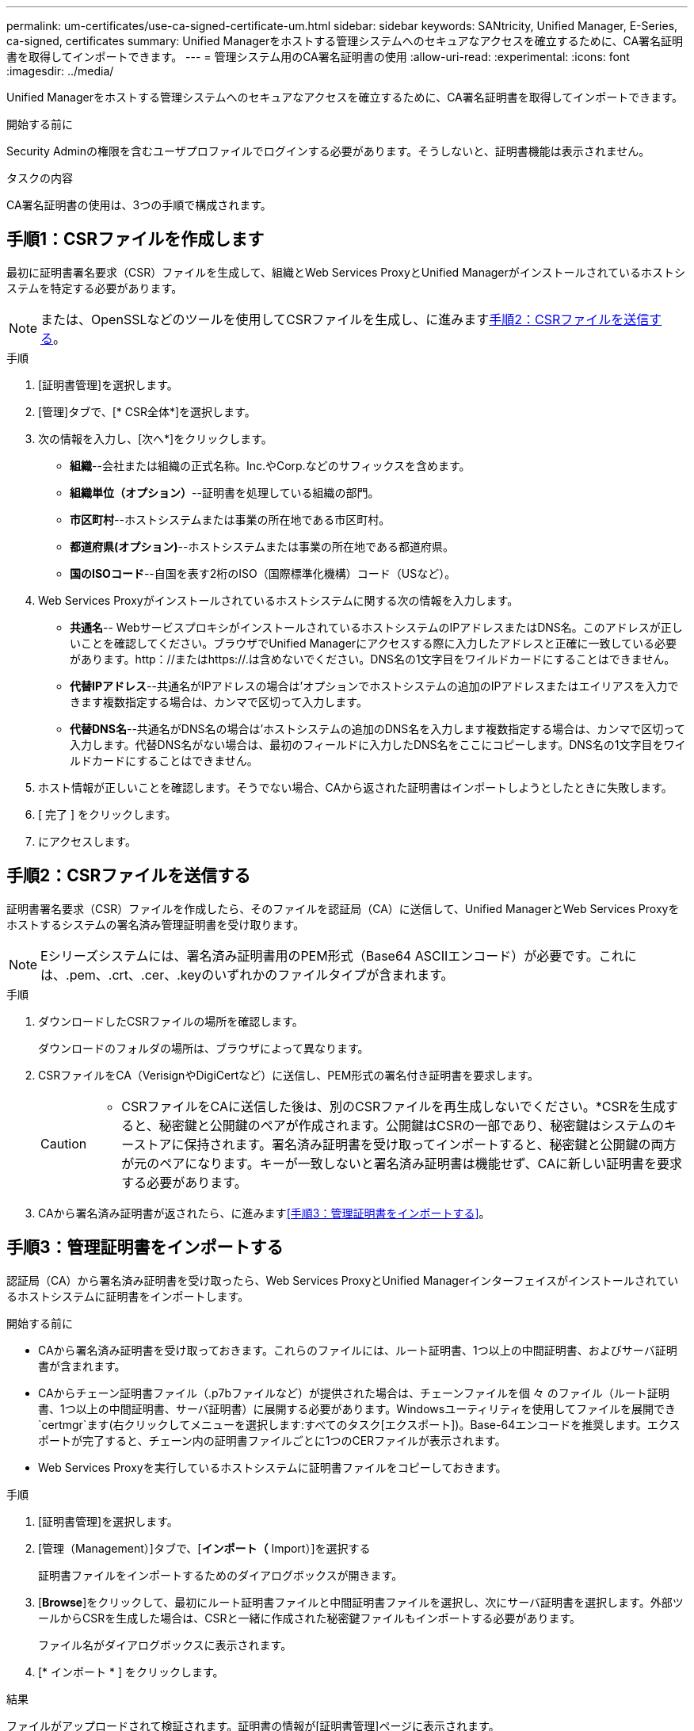 ---
permalink: um-certificates/use-ca-signed-certificate-um.html 
sidebar: sidebar 
keywords: SANtricity, Unified Manager, E-Series, ca-signed, certificates 
summary: Unified Managerをホストする管理システムへのセキュアなアクセスを確立するために、CA署名証明書を取得してインポートできます。 
---
= 管理システム用のCA署名証明書の使用
:allow-uri-read: 
:experimental: 
:icons: font
:imagesdir: ../media/


[role="lead"]
Unified Managerをホストする管理システムへのセキュアなアクセスを確立するために、CA署名証明書を取得してインポートできます。

.開始する前に
Security Adminの権限を含むユーザプロファイルでログインする必要があります。そうしないと、証明書機能は表示されません。

.タスクの内容
CA署名証明書の使用は、3つの手順で構成されます。



== 手順1：CSRファイルを作成します

最初に証明書署名要求（CSR）ファイルを生成して、組織とWeb Services ProxyとUnified Managerがインストールされているホストシステムを特定する必要があります。

[NOTE]
====
または、OpenSSLなどのツールを使用してCSRファイルを生成し、に進みます<<手順2：CSRファイルを送信する>>。

====
.手順
. [証明書管理]を選択します。
. [管理]タブで、[* CSR全体*]を選択します。
. 次の情報を入力し、[次へ*]をクリックします。
+
** *組織*--会社または組織の正式名称。Inc.やCorp.などのサフィックスを含めます。
** *組織単位（オプション）*--証明書を処理している組織の部門。
** *市区町村*--ホストシステムまたは事業の所在地である市区町村。
** *都道府県(オプション)*--ホストシステムまたは事業の所在地である都道府県。
** *国のISOコード*--自国を表す2桁のISO（国際標準化機構）コード（USなど）。


. Web Services Proxyがインストールされているホストシステムに関する次の情報を入力します。
+
** *共通名*-- WebサービスプロキシがインストールされているホストシステムのIPアドレスまたはDNS名。このアドレスが正しいことを確認してください。ブラウザでUnified Managerにアクセスする際に入力したアドレスと正確に一致している必要があります。http：//またはhttps://.は含めないでください。DNS名の1文字目をワイルドカードにすることはできません。
** *代替IPアドレス*--共通名がIPアドレスの場合は'オプションでホストシステムの追加のIPアドレスまたはエイリアスを入力できます複数指定する場合は、カンマで区切って入力します。
** *代替DNS名*--共通名がDNS名の場合は'ホストシステムの追加のDNS名を入力します複数指定する場合は、カンマで区切って入力します。代替DNS名がない場合は、最初のフィールドに入力したDNS名をここにコピーします。DNS名の1文字目をワイルドカードにすることはできません。


. ホスト情報が正しいことを確認します。そうでない場合、CAから返された証明書はインポートしようとしたときに失敗します。
. [ 完了 ] をクリックします。
. にアクセスします。




== 手順2：CSRファイルを送信する

証明書署名要求（CSR）ファイルを作成したら、そのファイルを認証局（CA）に送信して、Unified ManagerとWeb Services Proxyをホストするシステムの署名済み管理証明書を受け取ります。


NOTE: Eシリーズシステムには、署名済み証明書用のPEM形式（Base64 ASCIIエンコード）が必要です。これには、.pem、.crt、.cer、.keyのいずれかのファイルタイプが含まれます。

.手順
. ダウンロードしたCSRファイルの場所を確認します。
+
ダウンロードのフォルダの場所は、ブラウザによって異なります。

. CSRファイルをCA（VerisignやDigiCertなど）に送信し、PEM形式の署名付き証明書を要求します。
+
[CAUTION]
====
* CSRファイルをCAに送信した後は、別のCSRファイルを再生成しないでください。*CSRを生成すると、秘密鍵と公開鍵のペアが作成されます。公開鍵はCSRの一部であり、秘密鍵はシステムのキーストアに保持されます。署名済み証明書を受け取ってインポートすると、秘密鍵と公開鍵の両方が元のペアになります。キーが一致しないと署名済み証明書は機能せず、CAに新しい証明書を要求する必要があります。

====
. CAから署名済み証明書が返されたら、に進みます<<手順3：管理証明書をインポートする>>。




== 手順3：管理証明書をインポートする

認証局（CA）から署名済み証明書を受け取ったら、Web Services ProxyとUnified Managerインターフェイスがインストールされているホストシステムに証明書をインポートします。

.開始する前に
* CAから署名済み証明書を受け取っておきます。これらのファイルには、ルート証明書、1つ以上の中間証明書、およびサーバ証明書が含まれます。
* CAからチェーン証明書ファイル（.p7bファイルなど）が提供された場合は、チェーンファイルを個 々 のファイル（ルート証明書、1つ以上の中間証明書、サーバ証明書）に展開する必要があります。Windowsユーティリティを使用してファイルを展開でき `certmgr`ます(右クリックしてメニューを選択します:すべてのタスク[エクスポート])。Base-64エンコードを推奨します。エクスポートが完了すると、チェーン内の証明書ファイルごとに1つのCERファイルが表示されます。
* Web Services Proxyを実行しているホストシステムに証明書ファイルをコピーしておきます。


.手順
. [証明書管理]を選択します。
. [管理（Management）]タブで、[*インポート（* Import）]を選択する
+
証明書ファイルをインポートするためのダイアログボックスが開きます。

. [*Browse*]をクリックして、最初にルート証明書ファイルと中間証明書ファイルを選択し、次にサーバ証明書を選択します。外部ツールからCSRを生成した場合は、CSRと一緒に作成された秘密鍵ファイルもインポートする必要があります。
+
ファイル名がダイアログボックスに表示されます。

. [* インポート * ] をクリックします。


.結果
ファイルがアップロードされて検証されます。証明書の情報が[証明書管理]ページに表示されます。
